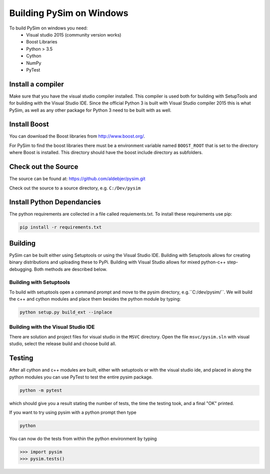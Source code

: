 Building PySim on Windows
=========================

To build PySim on windows you need:
 * Visual studio 2015 (community version works)
 * Boost Libraries
 * Python > 3.5
 * Cython
 * NumPy
 * PyTest

Install a compiler
------------------
Make sure that you have the visual studio compiler installed. This compiler
is used both for building with SetupTools and for building with the
Visual Studio IDE. Since the official Python 3 is built with Visual Studio
compiler 2015 this is what PySim, as well as any other package for Python 3
need to be built with as well.

Install Boost
-------------
You can download the Boost libraries from http://www.boost.org/.

For PySim to find the boost libraries there must be a environment variable
named ``BOOST_ROOT`` that is set to the directory where Boost is installed. This
directory should have the boost include directory as subfolders.

Check out the Source
--------------------
The source can be found at: https://github.com/aldebjer/pysim.git

Check out the source to a source directory, e.g. ``C:/Dev/pysim``

Install Python Dependancies
---------------------------
The python requirements are collected in a file called requiements.txt. To
install these requirements use pip:

.. code-block:: bash

    pip install -r requirements.txt

Building
--------
PySim can be built either using Setuptools or using the Visual Studio IDE.
Building with Setuptools allows for creating binary distributions and uploading
these to PyPi. Building with Visual Studio allows for mixed python-c++
step-debugging. Both methods are described below.


Building with Setuptools
^^^^^^^^^^^^^^^^^^^^^^^^
To build with setuptools open a command prompt and move to the pysim directory,
e.g.``C:/dev/pysim/``. We will build the c++ and cython
modules and place them besides the python module by typing:

.. code-block:: bash

    python setup.py build_ext --inplace

Building with the Visual Studio IDE
^^^^^^^^^^^^^^^^^^^^^^^^^^^^^^^^^^^
There are solution and project files for visual studio in the ``MSVC``
directory. Open the file ``msvc/pysim.sln`` with visual studio, select the
release build and choose build all.


Testing
-------
After all cython and c++ modules are built, either with setuptools or with
the visual studio ide, and placed in along the python modules you can use
PyTest to test the entire pysim package.

.. code-block:: bash

    python -m pytest

which should give you a result stating the number of tests, the time the testing
took, and a final "OK" printed.

If you want to try using pysim with a python prompt then type

.. code-block:: bash

    python

You can now do the tests from within the python environment by typing

>>> import pysim
>>> pysim.tests()
